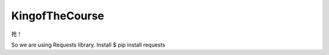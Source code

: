KingofTheCourse
=========================
抢！

So we are using Requests library.
Install
$ pip install requests

